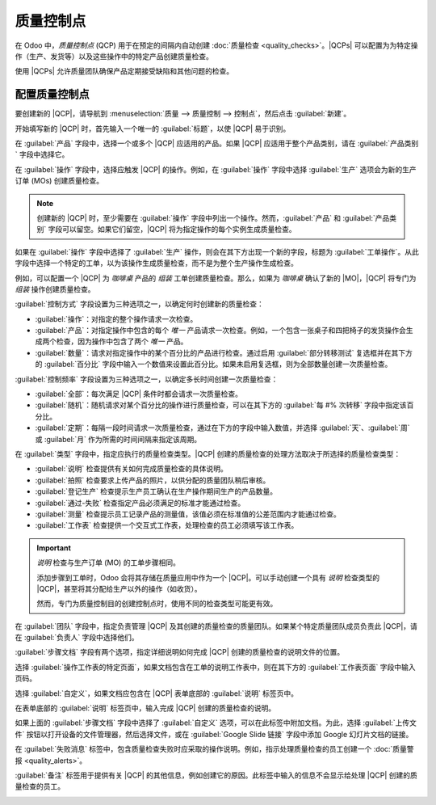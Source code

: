 ======================
质量控制点
======================

.. _quality/quality_management/quality-control-points:
.. |MO| replace:: :abbr:`MO (生产订单)`
.. |MOs| replace:: :abbr:`MOs (生产订单)`
.. |QCP| replace:: :abbr:`QCP (质量控制点)`
.. |QCPs| replace:: :abbr:`QCPs (质量控制点)`

在 Odoo 中，*质量控制点* (QCP) 用于在预定的间隔内自动创建 :doc:`质量检查 <quality_checks>`。|QCPs| 可以配置为为特定操作（生产、发货等）以及这些操作中的特定产品创建质量检查。

使用 |QCPs| 允许质量团队确保产品定期接受缺陷和其他问题的检查。

配置质量控制点
================

要创建新的 |QCP|，请导航到 :menuselection:`质量 --> 质量控制 --> 控制点`，然后点击 :guilabel:`新建`。

开始填写新的 |QCP| 时，首先输入一个唯一的 :guilabel:`标题`，以使 |QCP| 易于识别。

在 :guilabel:`产品` 字段中，选择一个或多个 |QCP| 应适用的产品。如果 |QCP| 应适用于整个产品类别，请在 :guilabel:`产品类别` 字段中选择它。

在 :guilabel:`操作` 字段中，选择应触发 |QCP| 的操作。例如，在 :guilabel:`操作` 字段中选择 :guilabel:`生产` 选项会为新的生产订单 (MOs) 创建质量检查。

.. note::
   创建新的 |QCP| 时，至少需要在 :guilabel:`操作` 字段中列出一个操作。然而，:guilabel:`产品` 和 :guilabel:`产品类别` 字段可以留空。如果它们留空，|QCP| 将为指定操作的每个实例生成质量检查。

如果在 :guilabel:`操作` 字段中选择了 :guilabel:`生产` 操作，则会在其下方出现一个新的字段，标题为 :guilabel:`工单操作`。从此字段中选择一个特定的工单，以为该操作生成质量检查，而不是为整个生产操作生成检查。

例如，可以配置一个 |QCP| 为 `咖啡桌` 产品的 `组装` 工单创建质量检查。那么，如果为 `咖啡桌` 确认了新的 |MO|，|QCP| 将专门为 `组装` 操作创建质量检查。

:guilabel:`控制方式` 字段设置为三种选项之一，以确定何时创建新的质量检查：

- :guilabel:`操作`：对指定的整个操作请求一次检查。
- :guilabel:`产品`：对指定操作中包含的每个 *唯一* 产品请求一次检查。例如，一个包含一张桌子和四把椅子的发货操作会生成两个检查，因为操作中包含了两个 *唯一* 产品。
- :guilabel:`数量`：请求对指定操作中的某个百分比的产品进行检查。通过启用 :guilabel:`部分转移测试` 复选框并在其下方的 :guilabel:`百分比` 字段中输入一个数值来设置此百分比。如果未启用复选框，则为全部数量创建一次质量检查。

:guilabel:`控制频率` 字段设置为三种选项之一，以确定多长时间创建一次质量检查：

- :guilabel:`全部`：每次满足 |QCP| 条件时都会请求一次质量检查。
- :guilabel:`随机`：随机请求对某个百分比的操作进行质量检查，可以在其下方的 :guilabel:`每 #% 次转移` 字段中指定该百分比。
- :guilabel:`定期`：每隔一段时间请求一次质量检查，通过在下方的字段中输入数值，并选择 :guilabel:`天`、:guilabel:`周` 或 :guilabel:`月` 作为所需的时间间隔来指定该周期。

在 :guilabel:`类型` 字段中，指定应执行的质量检查类型。|QCP| 创建的质量检查的处理方法取决于所选择的质量检查类型：

- :guilabel:`说明` 检查提供有关如何完成质量检查的具体说明。
- :guilabel:`拍照` 检查要求上传产品的照片，以供分配的质量团队稍后审核。
- :guilabel:`登记生产` 检查提示生产员工确认在生产操作期间生产的产品数量。
- :guilabel:`通过-失败` 检查指定产品必须满足的标准才能通过检查。
- :guilabel:`测量` 检查提示员工记录产品的测量值，该值必须在标准值的公差范围内才能通过检查。
- :guilabel:`工作表` 检查提供一个交互式工作表，处理检查的员工必须填写该工作表。

.. important::
   *说明* 检查与生产订单 (MO) 的工单步骤相同。

   添加步骤到工单时，Odoo 会将其存储在质量应用中作为一个 |QCP|。可以手动创建一个具有 *说明* 检查类型的 |QCP|，甚至将其分配给生产以外的操作（如收货）。

   然而，专门为质量控制目的创建控制点时，使用不同的检查类型可能更有效。

在 :guilabel:`团队` 字段中，指定负责管理 |QCP| 及其创建的质量检查的质量团队。如果某个特定质量团队成员负责此 |QCP|，请在 :guilabel:`负责人` 字段中选择他们。

:guilabel:`步骤文档` 字段有两个选项，指定详细说明如何完成 |QCP| 创建的质量检查的说明文件的位置。

选择 :guilabel:`操作工作表的特定页面`，如果文档包含在工单的说明工作表中，则在其下方的 :guilabel:`工作表页面` 字段中输入页码。

选择 :guilabel:`自定义`，如果文档应包含在 |QCP| 表单底部的 :guilabel:`说明` 标签页中。

在表单底部的 :guilabel:`说明` 标签页中，输入完成 |QCP| 创建的质量检查的说明。

如果上面的 :guilabel:`步骤文档` 字段中选择了 :guilabel:`自定义` 选项，可以在此标签中附加文档。为此，选择 :guilabel:`上传文件` 按钮以打开设备的文件管理器，然后选择文件，或在 :guilabel:`Google Slide 链接` 字段中添加 Google 幻灯片文档的链接。

在 :guilabel:`失败消息` 标签中，包含质量检查失败时应采取的操作说明。例如，指示处理质量检查的员工创建一个 :doc:`质量警报 <quality_alerts>`。

:guilabel:`备注` 标签用于提供有关 |QCP| 的其他信息，例如创建它的原因。此标签中输入的信息不会显示给处理 |QCP| 创建的质量检查的员工。

.. image:: quality_control_points/qcp-form.png
   :align: center
   :alt: 配置为为工单操作创建通过-失败检查的 QCP。
